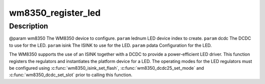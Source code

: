 .. -*- coding: utf-8; mode: rst -*-
.. src-file: drivers/regulator/wm8350-regulator.c

.. _`wm8350_register_led`:

wm8350_register_led
===================

.. c:function:: int wm8350_register_led(struct wm8350 *wm8350, int lednum, int dcdc, int isink, struct wm8350_led_platform_data *pdata)

    Register a WM8350 LED output

    :param struct wm8350 \*wm8350:
        *undescribed*

    :param int lednum:
        *undescribed*

    :param int dcdc:
        *undescribed*

    :param int isink:
        *undescribed*

    :param struct wm8350_led_platform_data \*pdata:
        *undescribed*

.. _`wm8350_register_led.description`:

Description
-----------

@param wm8350 The WM8350 device to configure.
\ ``param``\  lednum LED device index to create.
\ ``param``\  dcdc The DCDC to use for the LED.
\ ``param``\  isink The ISINK to use for the LED.
\ ``param``\  pdata Configuration for the LED.

The WM8350 supports the use of an ISINK together with a DCDC to
provide a power-efficient LED driver.  This function registers the
regulators and instantiates the platform device for a LED.  The
operating modes for the LED regulators must be configured using
\ :c:func:`wm8350_isink_set_flash`\ , \ :c:func:`wm8350_dcdc25_set_mode`\  and
\ :c:func:`wm8350_dcdc_set_slot`\  prior to calling this function.

.. This file was automatic generated / don't edit.

